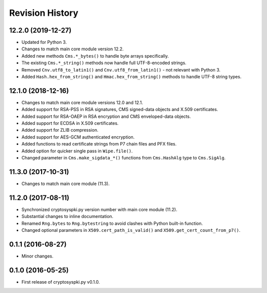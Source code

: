 Revision History
-----------------

12.2.0 (2019-12-27)
^^^^^^^^^^^^^^^^^^^

* Updated for Python 3.
* Changes to match main core module version 12.2.
* Added new methods ``Cms.*_bytes()`` to handle byte arrays specifically.
* The existing ``Cms.*_string()`` methods now handle full UTF-8-encoded strings.
* Removed ``Cnv.utf8_to_latin1()`` and ``Cnv.utf8_from_latin1()`` - not relevant with Python 3.
* Added ``Hash.hex_from_string()`` and ``Hmac.hex_from_string()`` methods to handle UTF-8 string types.


12.1.0 (2018-12-16)
^^^^^^^^^^^^^^^^^^^

* Changes to match main core module versions 12.0 and 12.1.
* Added support for RSA-PSS in RSA signatures, CMS signed-data objects and X.509 certificates.
* Added support for RSA-OAEP in RSA encryption and CMS enveloped-data objects.
* Added support for ECDSA in X.509 certificates.
* Added support for ZLIB compression.
* Added support for AES-GCM authenticated encryption.
* Added functions to read certificate strings from P7 chain files and PFX files.
* Added option for quicker single pass in ``Wipe.file()``.
* Changed parameter in ``Cms.make_sigdata_*()`` functions from ``Cms.HashAlg`` type to ``Cms.SigAlg``.


11.3.0 (2017-10-31)
^^^^^^^^^^^^^^^^^^^

* Changes to match main core module (11.3).

11.2.0 (2017-08-11)
^^^^^^^^^^^^^^^^^^^

* Synchronized cryptosyspki.py version number with main core module (11.2).
* Substantial changes to inline documentation.
* Renamed ``Rng.bytes`` to ``Rng.bytestring`` to avoid clashes with Python built-in function.
* Changed optional parameters in ``X509.cert_path_is_valid()`` and ``X509.get_cert_count_from_p7()``.


0.1.1 (2016-08-27)
^^^^^^^^^^^^^^^^^^

* Minor changes.


0.1.0 (2016-05-25)
^^^^^^^^^^^^^^^^^^

* First release of cryptosyspki.py v0.1.0.
